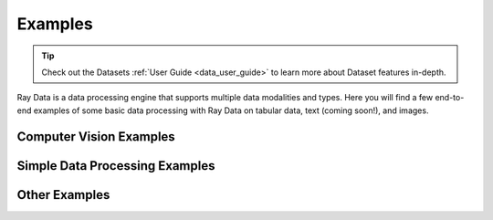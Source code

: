 .. _data-examples-ref:

========
Examples
========

.. tip:: Check out the Datasets :ref:`User Guide <data_user_guide>` to learn more about
  Dataset features in-depth.

.. _data-recipes:

Ray Data is a data processing engine that supports multiple data
modalities and types. Here you will find a few end-to-end examples of some basic data
processing with Ray Data on tabular data, text (coming soon!), and images.

Computer Vision Examples
------------------------
.. grid:: 1 2 3 3
    :gutter: 2
    :class-container: container pb-4

    .. grid-item-card::
    
       .. button-ref:: pytorch_resnet_batch_prediction

            Image Classification Batch Inference with PyTorch


Simple Data Processing Examples
-------------------------------

.. grid:: 1 2 3 3
    :gutter: 2
    :class-container: container pb-4

    .. grid-item-card::
        :img-top: /images/taxi.png
        :class-img-top: pt-5 w-75 d-block mx-auto

        .. button-ref:: nyc_taxi_basic_processing

            Processing the NYC taxi dataset

    .. grid-item-card::
        :img-top: /images/taxi.png
        :class-img-top: pt-5 w-75 d-block mx-auto

        .. button-ref:: batch_training

            Batch Training with Ray Data

    .. grid-item-card::
        :img-top: /images/ocr.jpg
        :class-img-top: pt-5 w-75 d-block mx-auto

        .. button-ref:: ocr_example

            Scaling OCR with Ray Data



Other Examples
--------------


.. grid:: 1 2 3 3
    :gutter: 2
    :class-container: container pb-4

    .. grid-item-card::
        :img-top: ../images/dataset-arch.svg
        :class-img-top: pt-5 w-75 d-block mx-auto

        .. button-ref:: random-access

            Random Data Access (Experimental)
